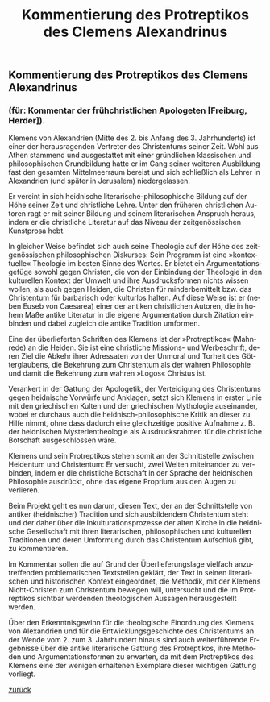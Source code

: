 #+TITLE:     Kommentierung des Protreptikos des Clemens Alexandrinus
#+EMAIL:     annette at vonstockausen dot eu
#+LANGUAGE:  de
#+STARTUP:   hidestars
#+OPTIONS:   H:3 num:nil toc:nil \n:nil @:t ::t |:t ^:t *:t TeX:t author:nil <:t LaTeX:t
#+KEYWORDS:  Clemens Alexandrinus, Protreptikos, Kommentar, Übersetzung
#+DESCRIPTION: Projekte von Annette von Stockhausen: Clemens Alexandrinus, Protrepticus
#+HTML_HEAD:     <link rel="stylesheet" href="../org.css" type="text/css" />
#+BEGIN_HTML
<h2>Kommentierung des Protreptikos des Clemens Alexandrinus</h2>
<h3>(für: Kommentar der frühchristlichen Apologeten [Freiburg, Herder]).</h3>
#+END_HTML

 Klemens von Alexandrien (Mitte des 2. bis Anfang des 3. Jahrhunderts) ist einer der herausragenden Vertreter des Christentums seiner Zeit. Wohl aus Athen stammend und ausgestattet mit einer gründlichen klassischen und philosophischen Grundbildung hatte er im Gang seiner weiteren Ausbildung fast den gesamten Mittelmeerraum bereist und sich schließlich als Lehrer in Alexandrien (und später in Jerusalem) niedergelassen.

Er vereint in sich heidnische literarische-philosophische Bildung auf der Höhe seiner Zeit und christliche Lehre. Unter den früheren christlichen Autoren ragt er mit seiner Bildung und seinem literarischen Anspruch heraus, indem er die christliche Literatur auf das Niveau der zeitgenössischen Kunstprosa hebt.

In gleicher Weise befindet sich auch seine Theologie auf der Höhe des zeitgenössischen philosophischen Diskurses: Sein Programm ist eine »kontextuelle« Theologie im besten Sinne des Wortes. Er bietet ein Argumentationsgefüge sowohl gegen Christen, die von der Einbindung der Theologie in den kulturellen Kontext der Umwelt und ihre Ausdrucksformen nichts wissen wollen, als auch gegen Heiden, die Christen für minderbemittelt bzw. das Christentum für barbarisch oder kulturlos halten. Auf diese Weise ist er (neben Euseb von Caesarea) einer der antiken christlichen Autoren, die in hohem Maße antike Literatur in die eigene Argumentation durch Zitation einbinden und dabei zugleich die antike Tradition umformen.

Eine der überlieferten Schriften des Klemens ist der »Protreptikos« (Mahnrede) an die Heiden. Sie ist eine christliche Missions- und Werbeschrift, deren Ziel die Abkehr ihrer Adressaten von der Unmoral und Torheit des Götterglaubens, die Bekehrung zum Christentum als der wahren Philosophie und damit die Bekehrung zum wahren »Logos« Christus ist.

Verankert in der Gattung der Apologetik, der Verteidigung des Christentums gegen heidnische Vorwürfe und Anklagen, setzt sich Klemens in erster Linie mit den griechischen Kulten und der griechischen Mythologie auseinander, wobei er durchaus auch die heidnisch-philosophische Kritik an dieser zu Hilfe nimmt, ohne dass dadurch eine gleichzeitige positive Aufnahme z. B. der heidnischen Mysterientheologie als Ausdrucksrahmen für die christliche Botschaft ausgeschlossen wäre.

Klemens und sein Protreptikos stehen somit an der Schnittstelle zwischen Heidentum und Christentum: Er versucht, zwei Welten miteinander zu verbinden, indem er die christliche Botschaft in der Sprache der heidnischen Philosophie ausdrückt, ohne das eigene Proprium aus den Augen zu verlieren.

Beim Projekt geht es nun darum, diesen Text, der an der Schnittstelle von antiker (heidnischer) Tradition und sich ausbildendem Christentum steht und der daher über die Inkulturationsprozesse der alten Kirche in die heidnische Gesellschaft mit ihren literarischen, philosophischen und kulturellen Traditionen und deren Umformung durch das Christentum Aufschluß gibt, zu kommentieren.

Im Kommentar sollen die auf Grund der Überlieferungslage vielfach anzutreffenden problematischen Textstellen geklärt, der Text in seinen literarischen und historischen Kontext eingeordnet, die Methodik, mit der Klemens Nicht-Christen zum Christentum bewegen will, untersucht und die im Protreptikos sichtbar werdenden theologischen Aussagen herausgestellt werden.

Über den Erkenntnisgewinn für die theologische Einordnung des Klemens von Alexandrien und für die Entwicklungsgeschichte des Christentums an der Wende vom 2. zum 3. Jahrhundert hinaus sind auch weiterführende Ergebnisse über die antike literarische Gattung des Protreptikos, ihre Methoden und Argumentationsformen zu erwarten, da mit dem Protreptikos des Klemens eine der wenigen erhaltenen Exemplare dieser wichtigen Gattung vorliegt.




[[../index.html#Projekte][zurück]]
